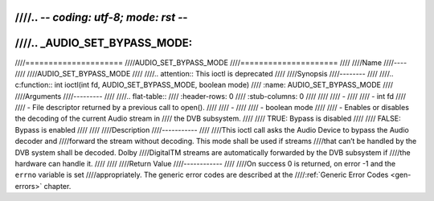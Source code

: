 ////.. -*- coding: utf-8; mode: rst -*-
////
////.. _AUDIO_SET_BYPASS_MODE:
////
////=====================
////AUDIO_SET_BYPASS_MODE
////=====================
////
////Name
////----
////
////AUDIO_SET_BYPASS_MODE
////
////.. attention:: This ioctl is deprecated
////
////Synopsis
////--------
////
////.. c:function:: int ioctl(int fd, AUDIO_SET_BYPASS_MODE, boolean mode)
////    :name: AUDIO_SET_BYPASS_MODE
////
////Arguments
////---------
////
////.. flat-table::
////    :header-rows:  0
////    :stub-columns: 0
////
////
////    -
////
////       -  int fd
////
////       -  File descriptor returned by a previous call to open().
////
////    -
////
////       -  boolean mode
////
////       -  Enables or disables the decoding of the current Audio stream in
////	  the DVB subsystem.
////
////          TRUE: Bypass is disabled
////
////          FALSE: Bypass is enabled
////
////
////Description
////-----------
////
////This ioctl call asks the Audio Device to bypass the Audio decoder and
////forward the stream without decoding. This mode shall be used if streams
////that can’t be handled by the DVB system shall be decoded. Dolby
////DigitalTM streams are automatically forwarded by the DVB subsystem if
////the hardware can handle it.
////
////
////Return Value
////------------
////
////On success 0 is returned, on error -1 and the ``errno`` variable is set
////appropriately. The generic error codes are described at the
////:ref:`Generic Error Codes <gen-errors>` chapter.
